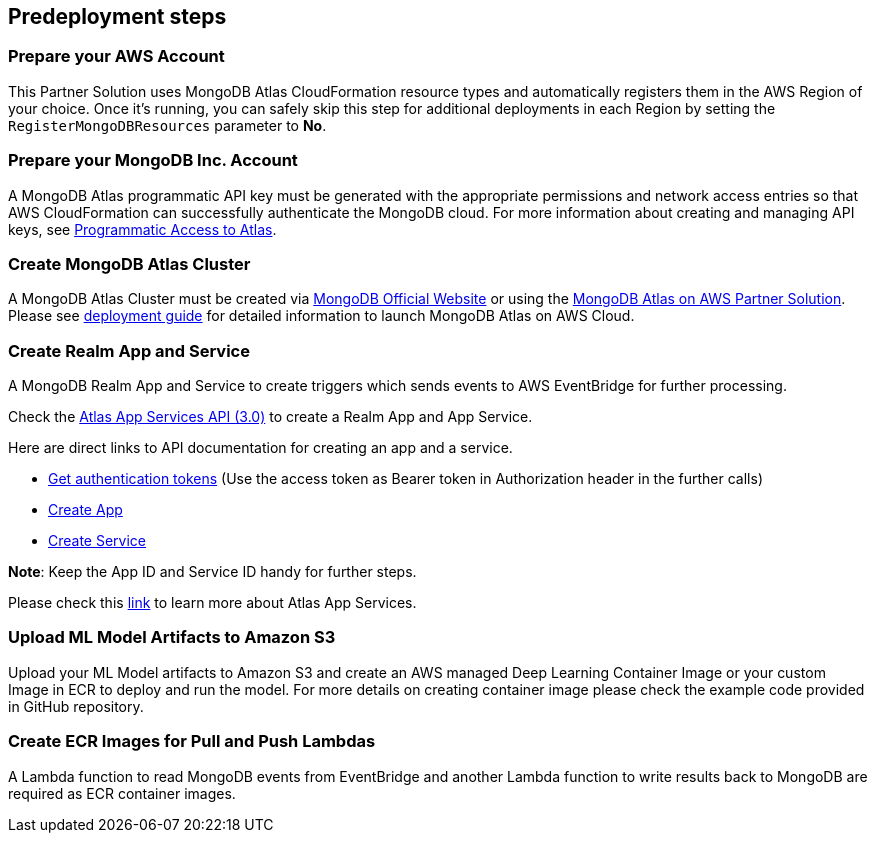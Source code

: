 // Include any predeployment steps here, such as signing up for a Marketplace AMI or making any changes to a partner account. If there are no predeployment steps, leave this file empty.

== Predeployment steps

=== Prepare your AWS Account

This Partner Solution uses MongoDB Atlas CloudFormation resource types and automatically registers them in the AWS Region of your choice. Once it's running, you can safely skip this step for additional deployments in each Region by setting the `RegisterMongoDBResources` parameter to **No**.

=== Prepare your MongoDB Inc. Account

A MongoDB Atlas programmatic API key must be generated with the appropriate permissions and network access entries so that AWS CloudFormation can successfully authenticate the MongoDB cloud. For more information about creating and managing API keys, see https://docs.atlas.mongodb.com/tutorial/manage-programmatic-access[Programmatic Access to Atlas^].

=== Create MongoDB Atlas Cluster

A MongoDB Atlas Cluster must be created via https://www.mongodb.com[MongoDB Official Website^] or using the https://aws.amazon.com/quickstart/architecture/mongodb-atlas/[MongoDB Atlas on AWS Partner Solution^]. Please see https://aws-quickstart.github.io/quickstart-mongodb-atlas/[deployment guide^] for detailed information to launch MongoDB Atlas on AWS Cloud.

=== Create Realm App and Service

A MongoDB Realm App and Service to create triggers which sends events to AWS EventBridge for further processing.

Check the https://www.mongodb.com/docs/atlas/app-services/admin/api/v3/[Atlas App Services API (3.0)^] to create a Realm App and App Service.

Here are direct links to API documentation for creating an app and a service.

* https://www.mongodb.com/docs/atlas/app-services/admin/api/v3/#section/Get-Authentication-Tokens[Get authentication tokens^] (Use the access token as Bearer token in Authorization header in the further calls)
* https://www.mongodb.com/docs/atlas/app-services/admin/api/v3/#tag/apps/operation/adminCreateApplication[Create App^]
* https://www.mongodb.com/docs/atlas/app-services/admin/api/v3/#tag/services/operation/adminCreateService[Create Service^]

**Note**: Keep the App ID and Service ID handy for further steps.

Please check this https://www.mongodb.com/docs/atlas/app-services/[link^] to learn more about Atlas App Services.

=== Upload ML Model Artifacts to Amazon S3

Upload your ML Model artifacts to Amazon S3 and create an AWS managed Deep Learning Container Image or your custom Image in ECR to deploy and run the model. For more details on creating container image please check the example code provided in GitHub repository.

=== Create ECR Images for Pull and Push Lambdas

A Lambda function to read MongoDB events from EventBridge and another Lambda function to write results back to MongoDB are required as ECR container images.

